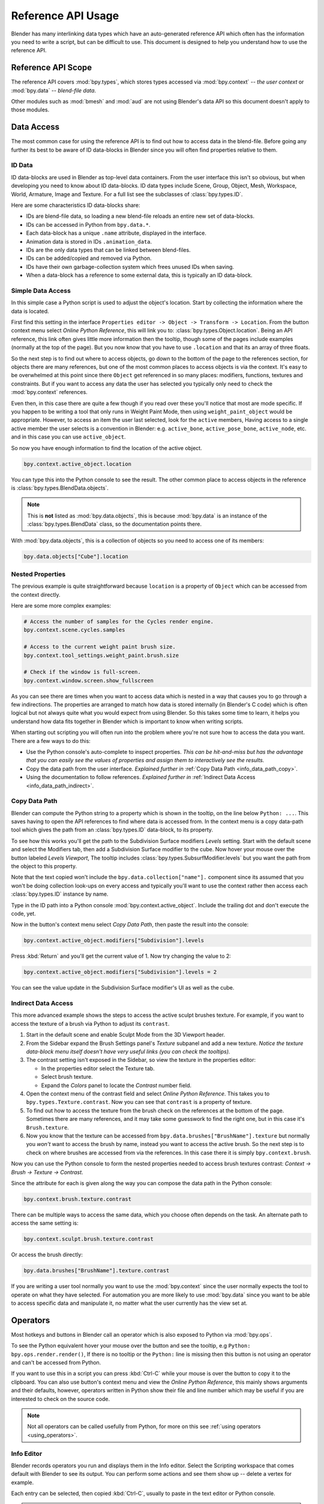 
*******************
Reference API Usage
*******************

Blender has many interlinking data types which have an auto-generated reference API which often has the information
you need to write a script, but can be difficult to use.
This document is designed to help you understand how to use the reference API.


Reference API Scope
===================

The reference API covers :mod:`bpy.types`, which stores types accessed via :mod:`bpy.context` -- *the user context*
or :mod:`bpy.data` -- *blend-file data*.

Other modules such as :mod:`bmesh` and :mod:`aud` are not using Blender's data API
so this document doesn't apply to those modules.


Data Access
===========

The most common case for using the reference API is to find out how to access data in the blend-file.
Before going any further its best to be aware of ID data-blocks in Blender since you will often find properties
relative to them.


ID Data
-------

ID data-blocks are used in Blender as top-level data containers.
From the user interface this isn't so obvious, but when developing you need to know about ID data-blocks.
ID data types include Scene, Group, Object, Mesh, Workspace, World, Armature, Image and Texture.
For a full list see the subclasses of :class:`bpy.types.ID`.

Here are some characteristics ID data-blocks share:

- IDs are blend-file data, so loading a new blend-file reloads an entire new set of data-blocks.
- IDs can be accessed in Python from ``bpy.data.*``.
- Each data-block has a unique ``.name`` attribute, displayed in the interface.
- Animation data is stored in IDs ``.animation_data``.
- IDs are the only data types that can be linked between blend-files.
- IDs can be added/copied and removed via Python.
- IDs have their own garbage-collection system which frees unused IDs when saving.
- When a data-block has a reference to some external data, this is typically an ID data-block.


Simple Data Access
------------------

In this simple case a Python script is used to adjust the object's location.
Start by collecting the information where the data is located.

First find this setting in the interface ``Properties editor -> Object -> Transform -> Location``.
From the button context menu select *Online Python Reference*, this will link you to:
:class:`bpy.types.Object.location`.
Being an API reference, this link often gives little more information then the tooltip, though some of the pages
include examples (normally at the top of the page).
But you now know that you have to use ``.location`` and that its an array of three floats.

So the next step is to find out where to access objects, go down to the bottom of the page to the references section,
for objects there are many references, but one of the most common places to access objects is via the context.
It's easy to be overwhelmed at this point since there ``Object`` get referenced in so many places:
modifiers, functions, textures and constraints.
But if you want to access any data the user has selected
you typically only need to check the :mod:`bpy.context` references.

Even then, in this case there are quite a few though
if you read over these you'll notice that most are mode specific.
If you happen to be writing a tool that only runs in Weight Paint Mode,
then using ``weight_paint_object`` would be appropriate.
However, to access an item the user last selected, look for the ``active`` members,
Having access to a single active member the user selects is a convention in Blender:
e.g. ``active_bone``, ``active_pose_bone``, ``active_node``, etc. and in this case you can use ``active_object``.

So now you have enough information to find the location of the active object.

.. code-block:: python

   bpy.context.active_object.location

You can type this into the Python console to see the result.
The other common place to access objects in the reference is :class:`bpy.types.BlendData.objects`.

.. note::

   This is **not** listed as :mod:`bpy.data.objects`,
   this is because :mod:`bpy.data` is an instance of the :class:`bpy.types.BlendData` class,
   so the documentation points there.


With :mod:`bpy.data.objects`, this is a collection of objects so you need to access one of its members:

.. code-block:: python

   bpy.data.objects["Cube"].location


Nested Properties
-----------------

The previous example is quite straightforward because ``location`` is a property of ``Object`` which can be accessed
from the context directly.

Here are some more complex examples:

.. code-block:: python

   # Access the number of samples for the Cycles render engine.
   bpy.context.scene.cycles.samples

   # Access to the current weight paint brush size.
   bpy.context.tool_settings.weight_paint.brush.size

   # Check if the window is full-screen.
   bpy.context.window.screen.show_fullscreen


As you can see there are times when you want to access data which is nested
in a way that causes you to go through a few indirections.
The properties are arranged to match how data is stored internally (in Blender's C code) which is often logical
but not always quite what you would expect from using Blender.
So this takes some time to learn, it helps you understand how data fits together in Blender
which is important to know when writing scripts.

When starting out scripting you will often run into the problem
where you're not sure how to access the data you want.
There are a few ways to do this:

- Use the Python console's auto-complete to inspect properties.
  *This can be hit-and-miss but has the advantage
  that you can easily see the values of properties and assign them to interactively see the results.*
- Copy the data path from the user interface.
  *Explained further in* :ref:`Copy Data Path <info_data_path_copy>`.
- Using the documentation to follow references.
  *Explained further in* :ref:`Indirect Data Access <info_data_path_indirect>`.


.. _info_data_path_copy:

Copy Data Path
--------------

Blender can compute the Python string to a property which is shown in the tooltip,
on the line below ``Python: ...``. This saves having to open the API references to find where data is accessed from.
In the context menu is a copy data-path tool which gives the path from an :class:`bpy.types.ID` data-block,
to its property.

To see how this works you'll get the path to the Subdivision Surface modifiers *Levels* setting.
Start with the default scene and select the Modifiers tab, then add a Subdivision Surface modifier to the cube.
Now hover your mouse over the button labeled *Levels Viewport*,
The tooltip includes :class:`bpy.types.SubsurfModifier.levels` but you want the path from the object to this property.

Note that the text copied won't include the ``bpy.data.collection["name"].`` component since its assumed that
you won't be doing collection look-ups on every access and typically you'll want to use the context rather
then access each :class:`bpy.types.ID` instance by name.

Type in the ID path into a Python console :mod:`bpy.context.active_object`.
Include the trailing dot and don't execute the code, yet.

Now in the button's context menu select *Copy Data Path*, then paste the result into the console:

.. code-block:: python

   bpy.context.active_object.modifiers["Subdivision"].levels

Press :kbd:`Return` and you'll get the current value of 1. Now try changing the value to 2:

.. code-block:: python

   bpy.context.active_object.modifiers["Subdivision"].levels = 2

You can see the value update in the Subdivision Surface modifier's UI as well as the cube.


.. _info_data_path_indirect:

Indirect Data Access
--------------------

This more advanced example shows the steps to access the active sculpt brushes texture.
For example, if you want to access the texture of a brush via Python to adjust its ``contrast``.

#. Start in the default scene and enable Sculpt Mode from the 3D Viewport header.
#. From the Sidebar expand the Brush Settings panel's *Texture* subpanel and add a new texture.
   *Notice the texture data-block menu itself doesn't have very useful links (you can check the tooltips).*
#. The contrast setting isn't exposed in the Sidebar, so view the texture in the properties editor:

   - In the properties editor select the Texture tab.
   - Select brush texture.
   - Expand the *Colors* panel to locate the *Contrast* number field.
#. Open the context menu of the contrast field and select *Online Python Reference*.
   This takes you to ``bpy.types.Texture.contrast``. Now you can see that ``contrast`` is a property of texture.
#. To find out how to access the texture from the brush check on the references at the bottom of the page.
   Sometimes there are many references, and it may take some guesswork to find the right one,
   but in this case it's ``Brush.texture``.

#. Now you know that the texture can be accessed from ``bpy.data.brushes["BrushName"].texture``
   but normally you *won't* want to access the brush by name, instead you want to access the active brush.
   So the next step is to check on where brushes are accessed from via the references.
   In this case there it is simply ``bpy.context.brush``.

Now you can use the Python console to form the nested properties needed to access brush textures contrast:
*Context -> Brush -> Texture -> Contrast*.

Since the attribute for each is given along the way you can compose the data path in the Python console:

.. code-block:: python

   bpy.context.brush.texture.contrast

There can be multiple ways to access the same data, which you choose often depends on the task.
An alternate path to access the same setting is:

.. code-block:: python

   bpy.context.sculpt.brush.texture.contrast

Or access the brush directly:

.. code-block:: python

   bpy.data.brushes["BrushName"].texture.contrast


If you are writing a user tool normally you want to use the :mod:`bpy.context` since the user normally expects
the tool to operate on what they have selected.
For automation you are more likely to use :mod:`bpy.data` since you want to be able to access specific data and
manipulate it, no matter what the user currently has the view set at.


Operators
=========

Most hotkeys and buttons in Blender call an operator which is also exposed to Python via :mod:`bpy.ops`.

To see the Python equivalent hover your mouse over the button and see the tooltip,
e.g ``Python: bpy.ops.render.render()``,
If there is no tooltip or the ``Python:`` line is missing then this button is not using an operator
and can't be accessed from Python.

If you want to use this in a script you can press :kbd:`Ctrl-C` while your mouse is over the button
to copy it to the clipboard.
You can also use button's context menu and view the *Online Python Reference*, this mainly shows arguments and
their defaults, however, operators written in Python show their file and line number which may be useful if you
are interested to check on the source code.

.. note::

   Not all operators can be called usefully from Python,
   for more on this see :ref:`using operators <using_operators>`.


Info Editor
-----------

Blender records operators you run and displays them in the Info editor.
Select the Scripting workspace that comes default with Blender to see its output.
You can perform some actions and see them show up -- delete a vertex for example.

Each entry can be selected, then copied :kbd:`Ctrl-C`, usually to paste in the text editor or Python console.

.. note::

   Not all operators get registered for display,
   zooming the view for example isn't so useful to repeat so its excluded from the output.

   To display *every* operator that runs see :ref:`Show All Operators <info_show_all_operators>`.
